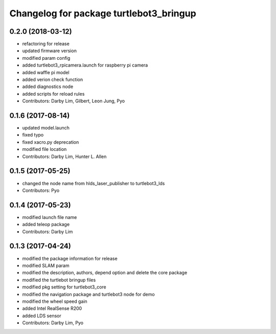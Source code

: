 ^^^^^^^^^^^^^^^^^^^^^^^^^^^^^^^^^^^^^^^^
Changelog for package turtlebot3_bringup
^^^^^^^^^^^^^^^^^^^^^^^^^^^^^^^^^^^^^^^^

0.2.0 (2018-03-12)
-----------
* refactoring for release
* updated firmware version
* modified param config
* added turtlebot3_rpicamera.launch for raspberry pi camera
* added waffle pi model
* added verion check function
* added diagnostics node
* added scripts for reload rules
* Contributors: Darby Lim, Gilbert, Leon Jung, Pyo

0.1.6 (2017-08-14)
-----------
* updated model.launch
* fixed typo
* fixed xacro.py deprecation
* modified file location
* Contributors: Darby Lim, Hunter L. Allen

0.1.5 (2017-05-25)
-----------
* changed the node name from hlds_laser_publisher to turtlebot3_lds
* Contributors: Pyo

0.1.4 (2017-05-23)
------------------
* modified launch file name
* added teleop package
* Contributors: Darby Lim

0.1.3 (2017-04-24)
-----------
* modified the package information for release
* modified SLAM param
* modified the description, authors, depend option and delete the core package
* modified the turtlebot bringup files
* modified pkg setting for turtlebot3_core
* modified the navigation package and turtlebot3 node for demo
* modified the wheel speed gain
* added Intel RealSense R200
* added LDS sensor
* Contributors: Darby Lim, Pyo
